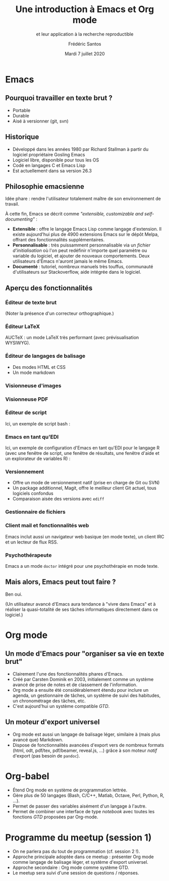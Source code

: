 #+TITLE: Une introduction à Emacs et Org mode
#+SUBTITLE: et leur application à la recherche reproductible
#+AUTHOR: Frédéric Santos
#+EMAIL: frederic.santos@u-bordeaux.fr
#+DATE: Mardi 7 juillet 2020
#+REVEAL_INIT_OPTIONS: width:1800, height:1080, margin: 0.1, minScale:0.2, maxScale:2.5, transition:'fade', slideNumber:'c/t'
#+OPTIONS: toc:nil email:t timestamp:nil reveal_global_header:t
#+REVEAL_THEME: sky
#+REVEAL_HLEVEL: 2
#+REVEAL_HEAD_PREAMBLE: <meta name="description" content="Emacs et Org mode pour la recherche reproductible.">
#+REVEAL_POSTAMBLE: <p> Créé par Frédéric Santos </p>

* Emacs

[[./images/splash.png]]

** Pourquoi travailler en texte brut ?
- Portable
- Durable
- Aisé à versionner (git, svn)

** Historique
- Développé dans les années 1980 par Richard Stallman à partir du logiciel propriétaire Gosling Emacs
- Logiciel libre, disponible pour tous les OS
- Codé en langages C et Emacs Lisp
- Est actuellement dans sa version 26.3

** Philosophie emacsienne
Idée phare : rendre l'utilisateur totalement maître de son environnement de travail.

À cette fin, Emacs se décrit comme /"extensible, customizable and self-documenting"/ :

- *Extensible* : offre le langage Emacs Lisp comme langage d'extension. Il existe aujourd'hui plus de 4900 extensions Emacs sur le dépôt Melpa, offrant des fonctionnalités supplémentaires.
- *Personnalisable* : très puissamment personnalisable via un /fichier d'initialisation/ où l'on peut redéfinir n'importe quel paramètre ou variable du logiciel, et ajouter de nouveaux comportements. Deux utilisateurs d'Emacs n'auront jamais le même Emacs.
- *Documenté* : tutoriel, nombreux manuels très touffus, communauté d'utilisateurs sur Stackoverflow, aide intégrée dans le logiciel.

** Aperçu des fonctionnalités
[[./images/avalanche.gif]]

*** Éditeur de texte brut
[[./images/texte-brut.png]]

(Noter la présence d'un correcteur orthographique.)

*** Éditeur LaTeX
AUCTeX : un mode LaTeX très performant (avec prévisualisation WYSIWYG).

[[./images/exemple-latex.png]]

*** Éditeur de langages de balisage
- Des modes HTML et CSS
- Un mode markdown

[[./images/exemple-html.png]]

*** Visionneuse d'images
[[./images/exemple-image.png]]

*** Visionneuse PDF
[[./images/exemple-pdf.png]]

*** Éditeur de script
Ici, un exemple de script bash :

[[./images/exemple-script.png]]

*** Emacs en tant qu'EDI
Ici, un exemple de configuration d'Emacs en tant qu'EDI pour le langage R (avec une fenêtre de script, une fenêtre de résultats, une fenêtre d'aide et un explorateur de variables R) :
[[./images/exemple-ide-R.png]]

*** Versionnement
- Offre un mode de versionnement natif (prise en charge de Git ou SVN)
- Un package additionnel, Magit, offre le meilleur client Git actuel, tous logiciels confondus
- Comparaison aisée des versions avec ~ediff~

[[./images/exemple-ediff.png]]

*** Gestionnaire de fichiers
[[./images/exemple-dired.png]]

*** Client mail et fonctionnalités web
[[./images/exemple-mu4e.png]]

Emacs inclut aussi un navigateur web basique (en mode texte), un client IRC et un lecteur de flux RSS.

*** Psychothérapeute
Emacs a un mode ~doctor~ intégré pour une psychothérapie en mode texte.

[[./images/exemple-doctor.png]]

** Mais alors, Emacs peut tout faire ?
[[./images/wow_owl.gif]]

#+ATTR_REVEAL: :frag roll-in
Ben oui.

#+ATTR_REVEAL: :frag roll-in
(Un utilisateur avancé d'Emacs aura tendance à "vivre dans Emacs" et à réaliser la quasi-totalité de ses tâches informatiques directement dans ce logiciel.)
* Org mode

[[./images/org-mode.jpg]]

** Un mode d'Emacs pour "organiser sa vie en texte brut"
- Clairement l'une des fonctionnalités phares d'Emacs.
- Créé par Carsten Dominik en 2003, initialement comme un système avancé de prise de notes et de classement de l'information.
- Org mode a ensuite été considérablement étendu pour inclure un agenda, un gestionnaire de tâches, un système de suivi des habitudes, un chronométrage des tâches, etc.
- C'est aujourd'hui un système compatible /GTD/.

#+ATTR_REVEAL: :frag roll-in
[[./images/gtd.png]]

** Un moteur d'export universel
- Org mode est aussi un langage de balisage léger, similaire à (mais plus avancé que) Markdown.
- Dispose de fonctionnalités avancées d'export vers de nombreux formats (html, odt, pdf/tex, pdf/beamer, reveal.js, ...) grâce à son moteur /natif/ d'export (pas besoin de ~pandoc~).

* Org-babel
- Étend Org mode en système de programmation lettrée.
- Gère plus de 50 langages (Bash, C/C++, Matlab, Octave, Perl, Python, R, ...).
- Permet de passer des variables aisément d'un langage à l'autre.
- Permet de combiner une interface de type /notebook/ avec toutes les fonctions /GTD/ proposées par Org-mode.

* Programme du meetup (session 1)
- On ne parlera pas du tout de programmation (cf. session 2 !).
- Approche principale adoptée dans ce meetup : présenter Org mode comme langage de balisage léger, et système d'export universel.
- Approche secondaire : Org mode comme système GTD.
- Le meetup sera suivi d'une session de questions / réponses.
